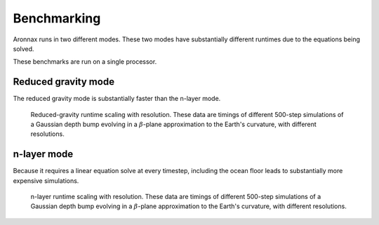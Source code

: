 .. _benchmarking:

Benchmarking
************************

Aronnax runs in two different modes. These two modes have
substantially different runtimes due to the equations being solved.

These benchmarks are run on a single processor.


Reduced gravity mode
========================
The reduced gravity mode is substantially faster than the n-layer mode.

.. figure:: ../benchmarks/beta_plane_bump_red_grav/beta_plane_bump_red_grav_scaling.png
   :alt: run time for reduced gravity mode

   Reduced-gravity runtime scaling with resolution.  These data are
   timings of different 500-step simulations of a Gaussian depth bump
   evolving in a :math:`\beta`-plane approximation to the Earth's
   curvature, with different resolutions.


n-layer mode
==========================
Because it requires a linear equation solve at every timestep, including the ocean
floor leads to substantially more expensive simulations.

.. figure:: ../benchmarks/beta_plane_bump/beta_plane_bump_scaling.png
   :alt: run time for n-layer mode

   n-layer runtime scaling with resolution.  These data are
   timings of different 500-step simulations of a Gaussian depth bump
   evolving in a :math:`\beta`-plane approximation to the Earth's
   curvature, with different resolutions.
